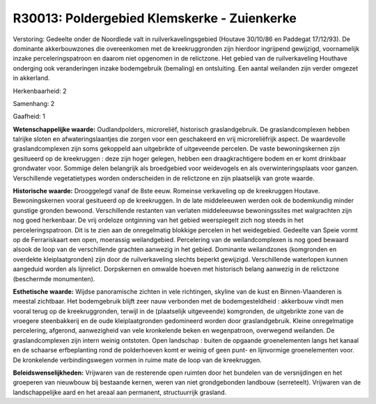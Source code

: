 R30013: Poldergebied Klemskerke - Zuienkerke
============================================

Verstoring:
Gedeelte onder de Noordlede valt in ruilverkavelingsgebied (Houtave
30/10/86 en Paddegat 17/12/93). De dominante akkerbouwzones die
overeenkomen met de kreekruggronden zijn hierdoor ingrijpend gewijzigd,
voornamelijk inzake perceleringspatroon en daarom niet opgenomen in de
relictzone. Het gebied van de ruilverkaveling Houthave onderging ook
veranderingen inzake bodemgebruik (bemaling) en ontsluiting. Een aantal
weilanden zijn verder omgezet in akkerland.

Herkenbaarheid: 2

Samenhang: 2

Gaafheid: 1

**Wetenschappelijke waarde:**
Oudlandpolders, microreliëf, historisch graslandgebruik. De
graslandcomplexen hebben talrijke sloten en afwateringslaantjes die
zorgen voor een geschakeerd en vrij microreliëfrijk aspect. De
waardevolle graslandcomplexen zijn soms gekoppeld aan uitgebrikte of
uitgeveende percelen. De vaste bewoningskernen zijn gesitueerd op de
kreekruggen : deze zijn hoger gelegen, hebben een draagkrachtigere bodem
en er komt drinkbaar grondwater voor. Sommige delen belangrijk als
broedgebied voor weidevogels en als overwinteringsplaats voor ganzen.
Verschillende vegetatietypes worden onderscheiden in de relictzone en
zijn plaatselijk van grote waarde.

**Historische waarde:**
Drooggelegd vanaf de 8ste eeuw. Romeinse verkaveling op de
kreekruggen Houtave. Bewoningskernen vooral gesitueerd op de
kreekruggen. In de late middeleeuwen werden ook de bodemkundig minder
gunstige gronden bewoond. Verschillende restanten van verlaten
middeleeuwse bewoningssites met walgrachten zijn nog goed herkenbaar. De
vrij ordeloze ontginning van het gebied weerspiegelt zich nog steeds in
het perceleringspatroon. Dit is te zien aan de onregelmatig blokkige
percelen in het weidegebied. Gedeelte van Speie vormt op de
Ferrariskaart een open, moerassig weilandgebied. Percelering van de
weilandcomplexen is nog goed bewaard alsook de loop van de verschillende
grachten aanwezig in het gebied. Dominante weilandzones (komgronden en
overdekte kleiplaatgronden) zijn door de ruilverkaveling slechts beperkt
gewijzigd. Verschillende waterlopen kunnen aangeduid worden als
lijnrelict. Dorpskernen en omwalde hoeven met historisch belang aanwezig
in de relictzone (beschermde monumenten).

**Esthetische waarde:**
Wijdse panoramische zichten in vele richtingen, skyline van de kust
en Binnen-Vlaanderen is meestal zichtbaar. Het bodemgebruik blijft zeer
nauw verbonden met de bodemgesteldheid : akkerbouw vindt men vooral
terug op de kreekruggronden, terwijl in de (plaatselijk uitgeveende)
komgronden, de uitgebrikte zone van de vroegere steenbakkerij en de oude
kleiplaatgronden gedomineerd worden door graslandgebruik. Kleine
onregelmatige percelering, afgerond, aanwezigheid van vele kronkelende
beken en wegenpatroon, overwegend weilanden. De graslandcomplexen zijn
intern weinig ontstoten. Open landschap : buiten de opgaande
groenelementen langs het kanaal en de schaarse erfbeplanting rond de
polderhoeven komt er weinig of geen punt- en lijnvormige groenelementen
voor. De kronkelende verbindingswegen vormen in ruime mate de loop van
de kreekruggen.



**Beleidswenselijkheden:**
Vrijwaren van de resterende open ruimten door het bundelen van de
versnijdingen en het groeperen van nieuwbouw bij bestaande kernen, weren
van niet grondgebonden landbouw (serreteelt). Vrijwaren van de
landschappelijke aard en het areaal aan permanent, structuurrijk
grasland.
